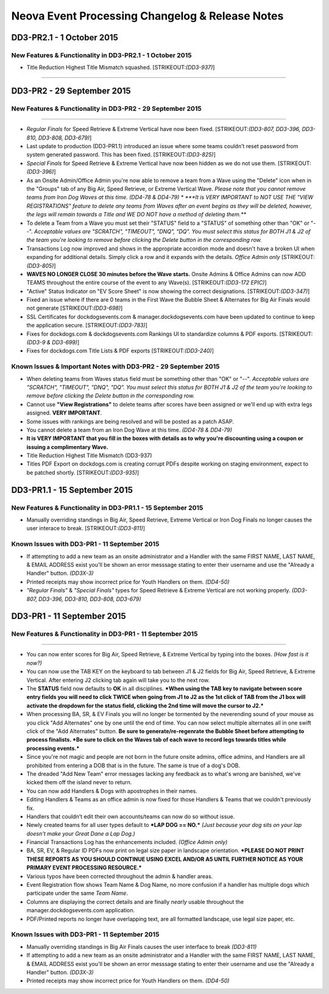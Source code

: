 Neova Event Processing Changelog & Release Notes
------------------------------------------------

**DD3-PR2.1 - 1 October 2015**
~~~~~~~~~~~~~~~~~~~~~~~~~~~~~~

New Features & Functionality in DD3-PR2.1 - 1 October 2015
^^^^^^^^^^^^^^^^^^^^^^^^^^^^^^^^^^^^^^^^^^^^^^^^^^^^^^^^^^

-  Title Reduction Highest Title Mismatch squashed.
   [STRIKEOUT:*(DD3-937)*]

--------------

**DD3-PR2 - 29 September 2015**
~~~~~~~~~~~~~~~~~~~~~~~~~~~~~~~

New Features & Functionality in DD3-PR2 - 29 September 2015
^^^^^^^^^^^^^^^^^^^^^^^^^^^^^^^^^^^^^^^^^^^^^^^^^^^^^^^^^^^

--------------

-  *Regular Finals* for Speed Retrieve & Extreme Vertical have now been
   fixed. [STRIKEOUT:*(DD3-807, DD3-396, DD3-810, DD3-808, DD3-679)*]
-  Last update to production (DD3-PR1.1) introduced an issue where some
   teams couldn't reset password from system generated password. This
   has been fixed. [STRIKEOUT:*(DD3-825)*]
-  *Special Finals* for Speed Retrieve & Extreme Vertical have now been
   hidden as we do not use them. [STRIKEOUT:*(DD3-396)*]
-  As an Onsite Admin/Office Admin you're now able to remove a team from
   a Wave using the "Delete" icon when in the "Groups" tab of any Big
   Air, Speed Retrieve, or Extreme Vertical Wave. *Please note that you
   cannot remove teams from Iron Dog Waves at this time. (DD4-78 &
   DD4-79) * ***It is VERY IMPORTANT to NOT USE THE "VIEW REGISTRATIONS"
   feature to delete any teams from Waves after an event begins as they
   will be deleted, however, the legs will remain towards a Title and WE
   DO NOT have a method of deleting them.***
-  To delete a Team from a Wave you must set their "STATUS" field to a
   "STATUS" of something other than "OK" or "--". *Acceptable values are
   "SCRATCH", "TIMEOUT", "DNQ", "DQ". You must select this status for
   BOTH J1 & J2 of the team you're looking to remove before clicking the
   Delete button in the corresponding row.*
-  Transactions Log now improved and shows in the appropriate accordion
   mode and doesn't have a broken UI when expanding for additional
   details. Simply click a row and it expands with the details. *Office
   Admin only* [STRIKEOUT:*(DD3-805)*]
-  **WAVES NO LONGER CLOSE 30 minutes before the Wave starts.** Onsite
   Admins & Office Admins can now ADD TEAMS throughout the entire course
   of the event to any Wave(s). [STRIKEOUT:*(DD3-172 EPIC)*]
-  "Active" Status Indicator on "EV Score Sheet" is now showing the
   correct designations. [STRIKEOUT:*(DD3-347)*]
-  Fixed an issue where if there are 0 teams in the First Wave the
   Bubble Sheet & Alternates for Big Air Finals would not generate
   [STRIKEOUT:*(DD3-698)*]
-  SSL Certificates for dockdogsevents.com & manager.dockdogsevents.com
   have been updated to continue to keep the application secure.
   [STRIKEOUT:*(DD3-783)*]
-  Fixes for dockdogs.com & dockdogsevents.com Rankings UI to
   standardize columns & PDF exports. [STRIKEOUT:*(DD3-9 & DD3-699)*]
-  Fixes for dockdogs.com Title Lists & PDF exports
   [STRIKEOUT:*(DD3-240)*]

Known Issues & Important Notes with DD3-PR2 - 29 September 2015
^^^^^^^^^^^^^^^^^^^^^^^^^^^^^^^^^^^^^^^^^^^^^^^^^^^^^^^^^^^^^^^

-  When deleting teams from Waves status field must be something other
   than "OK" or "--". *Acceptable values are "SCRATCH", "TIMEOUT",
   "DNQ", "DQ". You must select this status for BOTH J1 & J2 of the team
   you're looking to remove before clicking the Delete button in the
   corresponding row.*
-  Cannot use **"View Registrations"** to delete teams after scores have
   been assigned or we'll end up with extra legs assigned. **VERY
   IMPORTANT**.
-  Some issues with rankings are being resolved and will be posted as a
   patch ASAP.
-  You cannot delete a team from an Iron Dog Wave at this time. *(DD4-78
   & DD4-79)*
-  **It is VERY IMPORTANT that you fill in the boxes with details as to
   why you're discounting using a coupon or issuing a complimentary
   Wave.**
-  Title Reduction Highest Title Mismatch (DD3-937)
-  Titles PDF Export on dockdogs.com is creating corrupt PDFs despite
   working on staging environment, expect to be patched shortly.
   [STRIKEOUT:*(DD3-935)*]

**DD3-PR1.1 - 15 September 2015**
~~~~~~~~~~~~~~~~~~~~~~~~~~~~~~~~~

New Features & Functionality in DD3-PR1.1 - 15 September 2015
^^^^^^^^^^^^^^^^^^^^^^^^^^^^^^^^^^^^^^^^^^^^^^^^^^^^^^^^^^^^^

-  Manually overriding standings in Big Air, Speed Retrieve, Extreme
   Vertical or Iron Dog Finals no longer causes the user interace to
   break. [STRIKEOUT:*(DD3-811)*]

Known Issues with DD3-PR1 - 11 September 2015
^^^^^^^^^^^^^^^^^^^^^^^^^^^^^^^^^^^^^^^^^^^^^

-  If attempting to add a new team as an onsite administrator and a
   Handler with the same FIRST NAME, LAST NAME, & EMAIL ADDRESS exist
   you'll be shown an error messsage stating to enter their username and
   use the "Already a Handler" button. *(DD3X-3)*
-  Printed receipts may show incorrect price for Youth Handlers on them.
   *(DD4-50)*
-  *"Regular Finals"* & *"Special Finals"* types for Speed Retrieve &
   Extreme Vertical are not working properly. *(DD3-807, DD3-396,
   DD3-810, DD3-808, DD3-679)*

**DD3-PR1 - 11 September 2015**
~~~~~~~~~~~~~~~~~~~~~~~~~~~~~~~

New Features & Functionality in DD3-PR1 - 11 September 2015
^^^^^^^^^^^^^^^^^^^^^^^^^^^^^^^^^^^^^^^^^^^^^^^^^^^^^^^^^^^

--------------

-  You can now enter scores for Big Air, Speed Retrieve, & Extreme
   Vertical by typing into the boxes. *(How fast is it now?)*
-  You can now use the TAB KEY on the keyboard to tab between J1 & J2
   fields for Big Air, Speed Retrieve, & Extreme Vertical. After
   entering J2 clicking tab again will take you to the next row.
-  The **STATUS** field now defaults to **OK** in all disciplines.
   ***When using the TAB key to navigate between score entry fields you
   will need to click TWICE when going from J1 to J2 as the 1st click of
   TAB from the J1 box will activate the dropdown for the status field,
   clicking the 2nd time will move the cursor to J2.***
-  When processing BA, SR, & EV Finals you will no longer be tormented
   by the neverending sound of your mouse as you click "Add Alternates"
   one by one until the end of time. You can now select multiple
   alternates all in one swift click of the "Add Alternates" button.
   **Be sure to generate/re-regenrate the Bubble Sheet before attempting
   to process finalists. *Be sure to click on the Waves tab of each wave
   to record legs towards titles while processing events.***
-  Since you're not magic and people are not born in the future onsite
   admins, office admins, and Handlers are all prohibited from entering
   a DOB that is in the future. The same is true of a dog's DOB.
-  The dreaded "Add New Team" error messages lacking any feedback as to
   what's wrong are banished, we've kicked them off the island never to
   return.
-  You can now add Handlers & Dogs with apostrophes in their names.
-  Editing Handlers & Teams as an office admin is now fixed for those
   Handlers & Teams that we couldn't previously fix.
-  Handlers that couldn't edit their own accounts/teams can now do so
   without issue.
-  Newly created teams for all user types default to ***LAP DOG ==
   NO.*** *(Just because your dog sits on your lap doesn't make your
   Great Dane a Lap Dog.)*
-  Financial Transactions Log has the enhancements included. *(Office
   Admin only)*
-  BA, SR, EV, & Regular ID PDFs now print on legal size paper in
   landscape orientation. ***PLEASE DO NOT PRINT THESE REPORTS AS YOU
   SHOULD CONTINUE USING EXCEL AND/OR A5 UNTIL FURTHER NOTICE AS YOUR
   PRIMARY EVENT PROCESSING RESOURCE.***
-  Various typos have been corrected throughout the admin & handler
   areas.
-  Event Registration flow shows Team Name & Dog Name, no more confusion
   if a handler has multiple dogs which participate under the same *Team
   Name*.
-  Columns are displaying the correct details and are finally *nearly*
   usable throughout the manager.dockdogsevents.com application.
-  PDF/Printed reports no longer have overlapping text, are all
   formatted landscape, use legal size paper, etc.

Known Issues with DD3-PR1 - 11 September 2015
^^^^^^^^^^^^^^^^^^^^^^^^^^^^^^^^^^^^^^^^^^^^^

-  Manually overriding standings in Big Air Finals causes the user
   interface to break *(DD3-811)*
-  If attempting to add a new team as an onsite administrator and a
   Handler with the same FIRST NAME, LAST NAME, & EMAIL ADDRESS exist
   you'll be shown an error messsage stating to enter their username and
   use the "Already a Handler" button. *(DD3X-3)*
-  Printed receipts may show incorrect price for Youth Handlers on them.
   *(DD4-50)*
